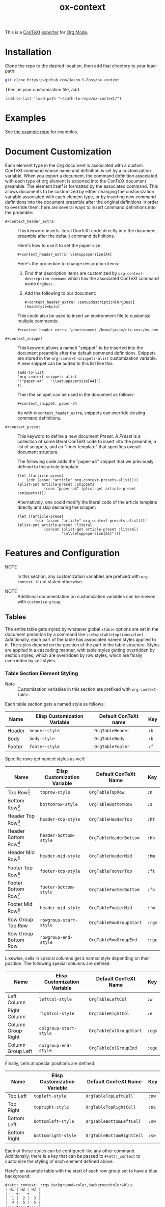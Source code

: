 #+CONTEXT_HEADER_EXTRA: \setuplayout[backspace=36pt]
#+TITLE: ox-context

This is a [[https://wiki.contextgarden.net][ConTeXt]] [[https://orgmode.org/manual/Exporting.html][exporter]] for [[https://orgmode.org/][Org Mode]].

* Installation
Clone the repo to the desired location, then add that directory to your load-path:

#+BEGIN_SRC sh
git clone https://github.com/Jason-S-Ross/ox-context
#+END_SRC

Then, in your customization file, add
#+BEGIN_SRC elisp
(add-to-list 'load-path "~/path-to-repo/ox-context/")
#+END_SRC

* Examples
See [[https://github.com/Jason-S-Ross/ox-context-examples][the example repo]] for examples.

* Document Customization

Each element type in the Org document is associated with a custom ConTeXt command
whose name and definition is set by a customization variable.
When you export a document,
the command definition associated with each type of org element
is exported into the ConTeXt document preamble.
The element itself is formatted by the associated command.
This allows documents to be customized
by either changing the customization variable associated with each element type,
or by inserting new command definitions into the document preamble
after the original definitions in order to override them. 
here are several ways to insert command definitions into the preamble:

- ~#+context_header_extra~ :: This keyword inserts literal ConTeXt code directly
  into the document preamble after the default command definitions.

  Here's how to use it to set the paper size:
  #+BEGIN_EXAMPLE
#+context_header_extra: \setuppapersize[A4]
  #+END_EXAMPLE

  Here's the procedure to change description items:
  1. Find that description items are customized by ~org-context-description-command~
     which has the associated ConTeXt command name ~OrgDesc~.
  2. Add the following to our document:
     #+BEGIN_EXAMPLE
#+context_header_extra: \setupdescription[OrgDesc][headstyle=bold]
     #+END_EXAMPLE

  This could also be used to insert an environment file
  to customize multiple commands:

  #+BEGIN_EXAMPLE
#+context_header_extra: \environment /home/jason/ctx-envs/my-env
  #+END_EXAMPLE

- ~#+context_snippet~ :: This keyword allows a named "snippet"
  to be inserted into the document preamble after the default command definitions.
  Snippets are stored in the ~org-context-snippets-alist~ customization variable.
  A new snippet can be added to this list like this:

  #+BEGIN_SRC elisp
(add-to-list
'org-context-snippets-alist
'("paper-a4" . "\\setuppapersize[A4]")
t)
  #+END_SRC
  Then the snippet can be used in the document as follows:

  #+BEGIN_EXAMPLE
#+context_snippet: paper-a4
  #+END_EXAMPLE

  As with ~#+context_header_extra~, snippets can override existing command definitions.

- ~#+context_preset~ :: This keyword to define a new document /Preset/.
  A /Preset/ is a collection of some literal ConTeXt code to
  insert into the preamble, a list of snippets,
  and an "inner template" that specifies overall document structure.

  The following code adds the "paper-a4" snippet
  that we previously defined to the article template:

  #+BEGIN_SRC elisp
(let ((article-preset
    (cdr (assoc "article" org-context-presets-alist))))
(plist-put article-preset :snippets
            (cons "paper-a4" (plist-get article-preset :snippets))))
  #+END_SRC

  Alternatively, one could modify the literal code of the article template directly
  and skip declaring the snippet:

  #+BEGIN_SRC elisp
(let ((article-preset
        (cdr (assoc "article" org-context-presets-alist))))
(plist-put article-preset :literal
            (concat (plist-get article-preset :literal)
                    "\n\\setuppapersize[A4]")))
  #+END_SRC

* Features and Configuration

- NOTE :: In this section, any customization variables are prefixed with ~org-context-~
  if not stated otherwise.

- NOTE :: Additional documentation on customization variables can be viewed with
  ~customize-group~.


** Tables

The entire table gets styled by whatever global ~xtable~ options are set
in the document preamble by a command like ~\setupxtable[option=value]~.
Additionally, each part of the table has associated named styles applied to
it. The styles depend on the position of the part in the table structure.
Styles are applied in a cascading manner, with table styles getting overridden
by section styles, which are overridden by row styles, which are finally
overridden by cell styles.

*** Table Section Element Styling
- Note :: Customization variables in this section are prefixed with
  ~org-context-table~.
Each table section gets a named style as follows:

| Name   | Elisp Customization Variable | Default ConTeXt name | Key  |
|--------+------------------------------+----------------------+------|
| Header | ~header-style~               | ~OrgTableHeader~     | ~:h~ |
| Body   | ~body-style~                 | ~OrgTableBody~       | ~:b~ |
| Footer | ~footer-style~               | ~OrgTableFooter~     | ~:f~ |

Specific rows get named styles as well:

| Name                    | Elisp Customization Variable | Default ConTeXt Name    | Key    |
|-------------------------+------------------------------+-------------------------+--------|
| Top Row[fn:1]           | ~toprow-style~               | ~OrgTableTopRow~        | ~:n~   |
| Bottom Row[fn:2]        | ~bottomrow-style~            | ~OrgTableBottomRow~     | ~:s~   |
| Header Top Row[fn:3]    | ~header-top-style~           | ~OrgTableHeaderTop~     | ~:ht~  |
| Header Bottom Row[fn:3] | ~header-bottom-style~        | ~OrgTableHeaderBottom~  | ~:hb~  |
| Header Mid Row[fn:3]    | ~header-mid-style~           | ~OrgTableHeaderMid~     | ~:hm~  |
| Footer Top Row[fn:4]    | ~footer-top-style~           | ~OrgTableFooterTop~     | ~:ft~  |
| Footer Bottom Row[fn:4] | ~footer-bottom-style~        | ~OrgTableFooterBottom~  | ~:fb~  |
| Footer Mid Row[fn:4]    | ~header-mid-style~           | ~OrgTableFooterMid~     | ~:fm~  |
| Row Group Top Row       | ~rowgroup-start-style~       | ~OrgTableRowGroupStart~ | ~:rgs~ |
| Row Group Bottom Row    | ~rowgroup-end-style~         | ~OrgTableRowGroupEnd~   | ~:rge~ |


Likewise, cells in special columns get a named style depending on their position.
The following special columns are defined:

| Name               | Elisp Customization Variable | Default ConTeXt Name    | Key    |
|--------------------+------------------------------+-------------------------+--------|
| Left Column        | ~leftcol-style~              | ~OrgTableLeftCol~       | ~:w~   |
| Right Column       | ~rightcol-style~             | ~OrgTableRightCol~      | ~:e~   |
| Column Group Right | ~colgroup-start-style~       | ~OrgTableColGroupStart~ | ~:cgs~ |
| Column Group Left  | ~colgroup-end-style~         | ~OrgTableColGroupEnd~   | ~:cge~ |


Finally, cells at special positions are defined:

| Name         | Elisp Customization Variable | Default ConTeXt Name      | Key   |
|--------------+------------------------------+---------------------------+-------|
| Top Left     | ~topleft-style~              | ~OrgTableTopLeftCell~     | ~:nw~ |
| Top Right    | ~topright-style~             | ~OrgTableTopRightCell~    | ~:ne~ |
| Bottom Left  | ~bottomleft-style~           | ~OrgTableBottomLeftCell~  | ~:sw~ |
| Bottom Right | ~bottomright-style~          | ~OrgTableBottomRightCell~ | ~:se~ |


Each of these styles can be configured like any other command. Additionally,
there is a key that can be passed to ~#+attr_context~ to customize the styling
of each element defined above.

Here's an example table with the start of each row group set to have
a blue background:
#+begin_example
#+attr_context: :rgs background=color,backgroundcolor=blue
| H1 | H2 | H3 |
|----+----+----|
|  1 |  2 |  3 |
|  4 |  5 |  6 |
|----+----+----|
|  7 |  8 |  9 |
|  4 |  5 |  6 |
|----+----+----|
|  7 |  8 |  9 |
|  4 |  5 |  6 |
|----+----+----|
|  7 |  8 |  9 |
#+end_example

#+attr_context: :rgs background=color,backgroundcolor=blue
| H1 | H2 | H3 |
|----+----+----|
|  1 |  2 |  3 |
|  4 |  5 |  6 |
|----+----+----|
|  7 |  8 |  9 |
|  4 |  5 |  6 |
|----+----+----|
|  7 |  8 |  9 |
|  4 |  5 |  6 |
|----+----+----|
|  7 |  8 |  9 |

*** Additional configuration for tables

The following additional configuration options are available for tables.


| Name        | Elisp Customization Variable | Document-level Keyword | Table-level Keyword |
|-------------+------------------------------+------------------------+---------------------|
| Location    | ~table-location~             | ~#+table_location~     | ~:location~         |
| Header      | ~table-header~               | ~#+table_head~         | ~:header~           |
| Footer      | ~table-footer~               | ~#+table_foot~         | ~:footer~           |
| Option      | ~table-option~               | ~#+table_option~       | ~:option~           |
| Table Style | ~table-style~                | ~#+table_style~        | ~:table-style~      |
| Float Style | ~table-float-style~          | ~#+table_float~        | ~:float-style~      |
| Split       | ~table-split~                | ~#+table_split~        | ~:split~            |

- Footers :: Org mode doesn't formally support table footers. However, if
  enabled, footers can be inferred from tables that have 3 or more row groups.
  The last row group of such tables is considered the footer. Set this value to
  ~repeat~ to have footers repeat across pages. Any non-nil value will have
  associated named styles applied to footer rows.
** Images
The following configuration options are available for images:


| Name      | Elisp Customization Variable | Image-level Keyword |
|-----------+------------------------------+---------------------|
| Float     |                              | ~:float~            |
| Scale     | ~image-default-scale~        | ~:scale~            |
| Width     | ~image-default-width~        | ~:width~            |
| Height    | ~image-default-height~       | ~:height~           |
| Placement | ~image-default-placement~    | ~:placement~        |
| Options   | ~image-default-options~      | ~:options~          |

** Syntax Highlighting

*** Standard Syntax Highlighting (default)

ConTeXt does not support many languages by default. Vim syntax highlighting
is recommended.

**** Configuration

Language aliases are defined in the ~highlighted-langs-alist~ customization
variable. Language aliases are used in order to avoid invalid characters in the
ConTeXt code and to alias from the Emacs language name to the ConTeXt name.

*** Vim Syntax Highlighting

The ConTeXt Vim highlighting module provides support for a large range
of languages. Vim syntax highlighting is disabled by default.
**** Configuration

Language aliases are defined in the ~vim-langs-alist~
customization variable. Language aliases are used to rename a language
in order to avoid invalid characters in the ConTeXt code and to alias
from the Emacs language name to the Vim name.

**** Enabling Vim Syntax Highlighting
Vim syntax highlighting is enabled globally by setting ~syntax-engine~
customization variable to ~'vim~. Vim syntax highlighting can set on a
per-document basis with ~#+options: syntax:vim~.

The snippet ~syntax-pigmints~ is provided to give syntax highlighting that
may superficially resemble the default setting of a popular syntax highlighting
package written in python...
** Custom Indices
The customization variable ~texinfo-indices-alist~ allows custom index keywords
to be used in documents. The motivating example for this is the ~texinfo~ exporter
which supports ~#+CINDEX~, ~#+FINDEX~, ~#+KINDEX~, ~#+PINDEX~, ~#+TINDEX~, and
~#+VINDEX~ keywords for concepts, functions, keystrokes, programs, datatypes,
and variables respectively.

An indexing keyword can be placed in the document to define where a term is
used. The corresponding list of indices can be placed with the ~#+TOC:~ command.

#+BEGIN_EXAMPLE
#+CINDEX: Defining indexing entries
Indexing is presented by example.

#+TOC: cp
#+END_EXAMPLE

New indices may be defined as follows:

#+BEGIN_EXAMPLE
(add-to-list
   'org-context-texinfo-indices-alist
   '("myindex" . (:keyword "MYINDEX" :command "MySpecialIndex"))
   t)
#+END_EXAMPLE

They can then be used throughout documents as follows:

#+BEGIN_EXAMPLE
#+MYINDEX: Defining arbitrary indexing entries
Indexing is presented by example.

#+TOC: myindex
#+END_EXAMPLE

Additionally, indices defined this way can be used with headline properties
just like with the texinfo exporter:

#+BEGIN_EXAMPLE
,* My Custom Index
:PROPERTIES:
:INDEX: myindex
:END:
#+END_EXAMPLE
** Tables of Contents
In addition to any custom indices, the ~#+TOC~ keyword can be used with the following
values:
- ~figures~ :: Adds a list of figures.
- ~equations~ :: Adds a list of equations.
- ~references~ :: Adds a bibliography.
- ~definitions~ :: Places the default index.
- ~headlines~ :: Places a table of contents. Additional options are supported:
  - /depth/ :: An integer in the command will limit the toc to this depth.
  - ~local~ :: If present, limits the scope of the toc to this section.
- ~listings~ :: Adds a list of code listings.
- ~verses~ :: Adds a list of verse blocks.
- ~quotes~ :: Adds a list of quote blocks.
- ~examples~ :: Adds a list of example blocks.

** In-Text Keywords
** Document Structure and Section Placement
The overall sectioning structure of the document is defined by the "inner template".
This is a format spec string that locates each part of the document. Inner templates
are listed in ~inner-templates-alist~.

Here's an example inner template:
#+BEGIN_EXAMPLE
\startfrontmatter
\startOrgTitlePage
\OrgMakeTitle
%t
\stopOrgTitlePage
%f
\stopfrontmatter

\startbodymatter
%c
\stopbodymatter

\startappendices
%a
%i
\stopappendices

\startbackmatter
%b
%o
\stopbackmatter
#+END_EXAMPLE

The format string keys are as follows:

- ~?f~ :: Sections with the property :FRONTMATTER:
- ~?c~ :: Normal sections
- ~?a~ :: Sections with the property :APPENDIX:
- ~?b~ :: Sections with the property :BACKMATTER:
- ~?o~ :: Sections with the property :COPYING:
- ~?i~ :: Sections with the property :INDEX:
- ~?t~ :: Table of contents

The inner template exists primarily to allow separation to be inserted
between different parts of a document,
but it also allows the different parts to be reordered
in the exported document if desired.

* Footnotes
[fn:4] Only applies if the table has more than one footer row.
[fn:3] Only applies if the table has more than one header row.
[fn:2] Only applies if the table doesn't have a footer.
[fn:1] Only applies if the table doesn't have a header.
